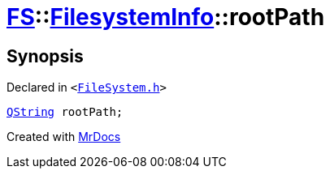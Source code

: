 [#FS-FilesystemInfo-rootPath]
= xref:FS.adoc[FS]::xref:FS/FilesystemInfo.adoc[FilesystemInfo]::rootPath
:relfileprefix: ../../
:mrdocs:


== Synopsis

Declared in `&lt;https://github.com/PrismLauncher/PrismLauncher/blob/develop/launcher/FileSystem.h#L448[FileSystem&period;h]&gt;`

[source,cpp,subs="verbatim,replacements,macros,-callouts"]
----
xref:QString.adoc[QString] rootPath;
----



[.small]#Created with https://www.mrdocs.com[MrDocs]#
